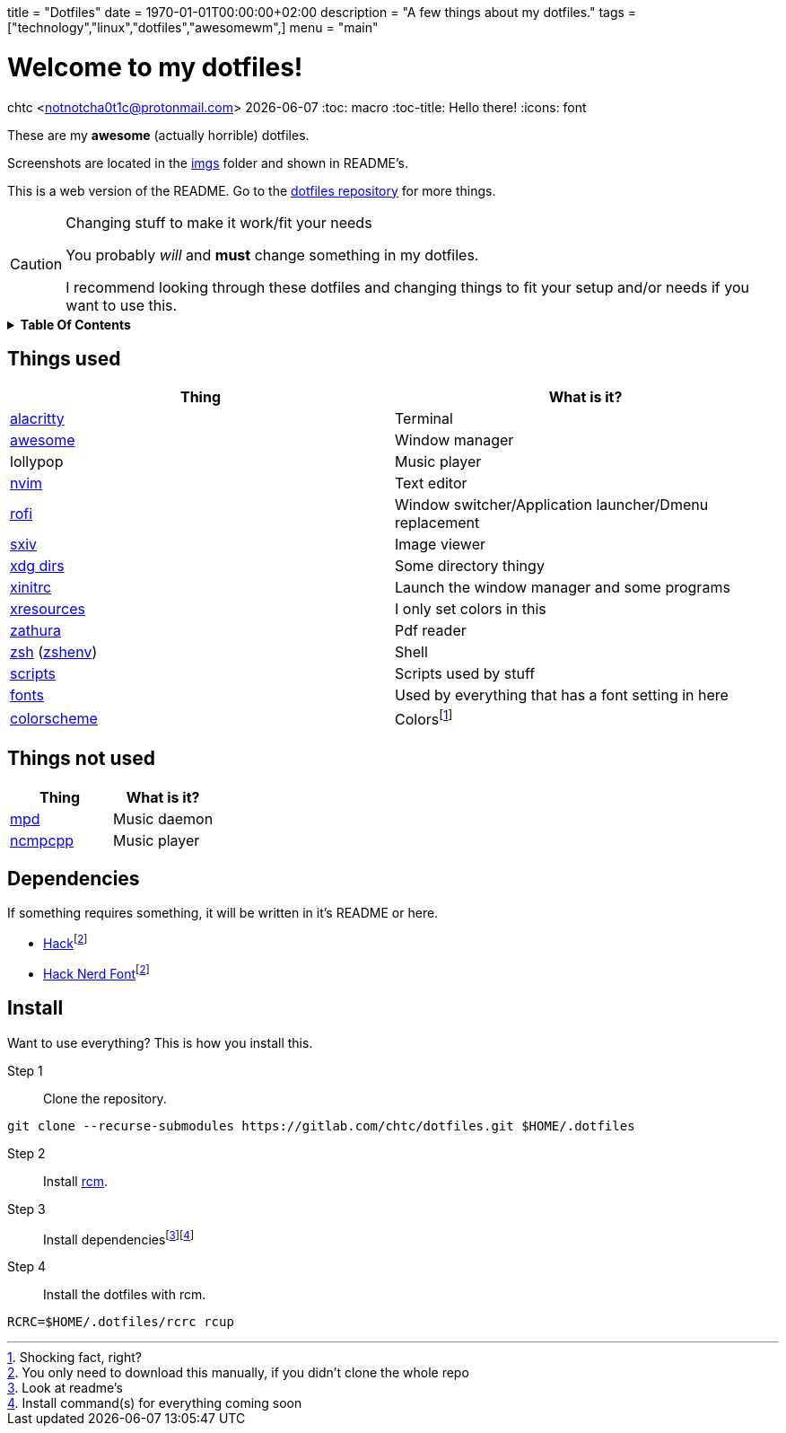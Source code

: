 +++
title = "Dotfiles"
date = 1970-01-01T00:00:00+02:00
description = "A few things about my dotfiles."
tags = ["technology","linux","dotfiles","awesomewm",]
menu = "main"
+++

= Welcome to my dotfiles!
chtc <notnotcha0t1c@protonmail.com>
{docdate}
:toc: macro
:toc-title: Hello there!
:icons: font

These are my *awesome* (actually horrible) dotfiles.

Screenshots are located in the https://gitlab.com/chtc/dotfiles/-/tree/master/imgs/[imgs] folder and shown in README's.

This is a web version of the README.
Go to the https://gitlab.com/chtc/dotfiles[dotfiles repository] for more things.

.Changing stuff to make it work/fit your needs
[CAUTION]
====
You probably _will_ and *must* change something in my dotfiles.

I recommend looking through these dotfiles and changing things to fit your setup and/or needs if you want to use this.
====

.*Table Of Contents*
[%collapsible]
====
toc::[]
====

== Things used
|===
|Thing|What is it?

|https://gitlab.com/chtc/dotfiles/-/tree/master/config/alacritty/[alacritty]
|Terminal

|https://gitlab.com/chtc/dotfiles/-/tree/master/config/awesome/[awesome]
|Window manager

|lollypop
|Music player

|https://gitlab.com/chtc/dotfiles/-/tree/master/config/nvim/[nvim]
|Text editor

|https://gitlab.com/chtc/dotfiles/-/tree/master/config/rofi/[rofi]
| Window switcher/Application launcher/Dmenu replacement

|https://gitlab.com/chtc/dotfiles/-/tree/master/config/sxiv/exec/[sxiv]
|Image viewer

|https://gitlab.com/chtc/dotfiles/-/tree/master/config/user-dirs.dirs[xdg dirs]
|Some directory thingy

|https://gitlab.com/chtc/dotfiles/-/tree/master/xinitrc[xinitrc]
|Launch the window manager and some programs

|https://gitlab.com/chtc/dotfiles/-/tree/master/Xresources[xresources]
|I only set colors in this

|https://gitlab.com/chtc/dotfiles/-/tree/master/config/zathura/[zathura]
|Pdf reader

|https://gitlab.com/chtc/dotfiles/-/tree/master/config/zsh/[zsh] (https://gitlab.com/chtc/dotfiles/-/tree/master/zshenv[zshenv])
|Shell

|https://gitlab.com/chtc/dotfiles/-/tree/master/local/bin/[scripts]
|Scripts used by stuff

|https://gitlab.com/chtc/dotfiles/-/tree/master/local/share/fonts[fonts]
|Used by everything that has a font setting in here

|https://github.com/sainnhe/everforest[colorscheme]
|Colorsfootnote:[Shocking fact, right?]

|===

== Things not used
|===
|Thing|What is it?

|https://gitlab.com/chtc/dotfiles/-/tree/master/config/mpd/[mpd]
|Music daemon

|https://gitlab.com/chtc/dotfiles/-/tree/master/config/ncmpcpp[ncmpcpp]
|Music player

|===

== Dependencies
If something requires something, it will be written in it's README or here.

* https://github.com/source-foundry/Hack/releases/download/v3.003/Hack-v3.003-ttf.zip[Hack]footnote:font[You only need to download this manually, if you didn't clone the whole repo]
* https://github.com/ryanoasis/nerd-fonts/tree/master/patched-fonts/Hack[Hack Nerd Font]footnote:font[]

== Install
Want to use everything?
This is how you install this.

Step 1:: Clone the repository.
[source,sh]
----
git clone --recurse-submodules https://gitlab.com/chtc/dotfiles.git $HOME/.dotfiles
----

Step 2:: Install https://github.com/thoughtbot/rcm[rcm].

Step 3:: Install dependenciesfootnote:[Look at readme's]footnote:[Install command(s) for everything coming soon]

Step 4:: Install the dotfiles with rcm.
[source,sh]
----
RCRC=$HOME/.dotfiles/rcrc rcup
----
